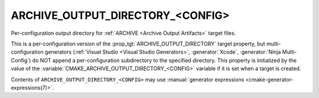 ARCHIVE_OUTPUT_DIRECTORY_<CONFIG>
---------------------------------

Per-configuration output directory for
:ref:`ARCHIVE <Archive Output Artifacts>` target files.

This is a per-configuration version of the
:prop_tgt:`ARCHIVE_OUTPUT_DIRECTORY` target property, but
multi-configuration generators (:ref:`Visual Studio <Visual Studio
Generators>`, :generator:`Xcode`, :generator:`Ninja Multi-Config`) do NOT
append a per-configuration subdirectory to the specified directory.  This
property is initialized by the value of the
:variable:`CMAKE_ARCHIVE_OUTPUT_DIRECTORY_<CONFIG>` variable if
it is set when a target is created.

Contents of ``ARCHIVE_OUTPUT_DIRECTORY_<CONFIG>`` may use
:manual:`generator expressions <cmake-generator-expressions(7)>`.
